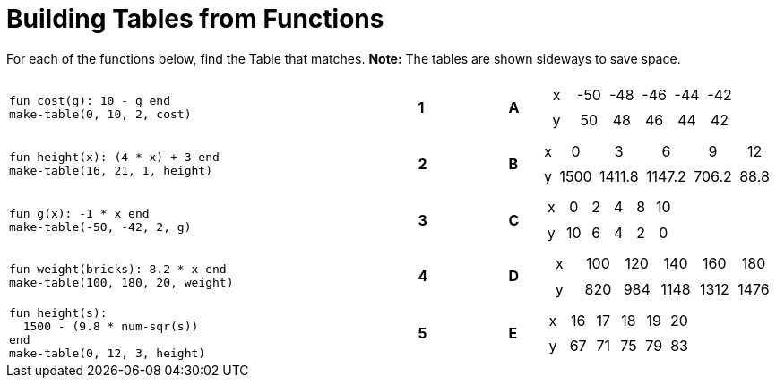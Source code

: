 = Building Tables from Functions

++++
<style>
.literalblock {margin-bottom: 0px;}
table table td { padding: .2rem; text-align: center !important; }
</style>
++++

For each of the functions below, find the Table that matches. *Note:* The tables are shown sideways to save space.

[cols="<.^14a,^.^1a,2,^.^1a,^.^8a",stripes="none",grid="none",frame="none"]
|===
| 
--
 fun cost(g): 10 - g end
 make-table(0, 10, 2, cost)
--
|*1*||*A*
| [.sideways-pyret-table]
!===
! x ! -50 ! -48 ! -46 ! -44 ! -42
! y !  50 !  48 !  46 !  44 !  42
!===


| 
--
 fun height(x): (4 * x) + 3 end
 make-table(16, 21, 1, height)
--
|*2*||*B*
| [.sideways-pyret-table]
!===
! x !    0 !      3 !      6 !     9 !   12
! y ! 1500 ! 1411.8 ! 1147.2 ! 706.2 ! 88.8
!===


| 
--
 fun g(x): -1 * x end
 make-table(-50, -42, 2, g)
--
|*3*||*C*
| [.sideways-pyret-table]
!===
! x !  0 ! 2 ! 4 ! 8 ! 10
! y ! 10 ! 6 ! 4 ! 2 !  0
!===


| 
--
 fun weight(bricks): 8.2 * x end
 make-table(100, 180, 20, weight)
--
|*4*||*D*
| [.sideways-pyret-table]
!===
! x ! 100 ! 120 !  140 !  160 !  180
! y ! 820 ! 984 ! 1148 ! 1312 ! 1476
!===


| 
--
 fun height(s): 
   1500 - (9.8 * num-sqr(s))
 end
 make-table(0, 12, 3, height)
--
|*5*||*E*
| [.sideways-pyret-table]
!===
! x ! 16 ! 17 ! 18 ! 19 ! 20
! y ! 67 ! 71 ! 75 ! 79 ! 83
!===

|===
